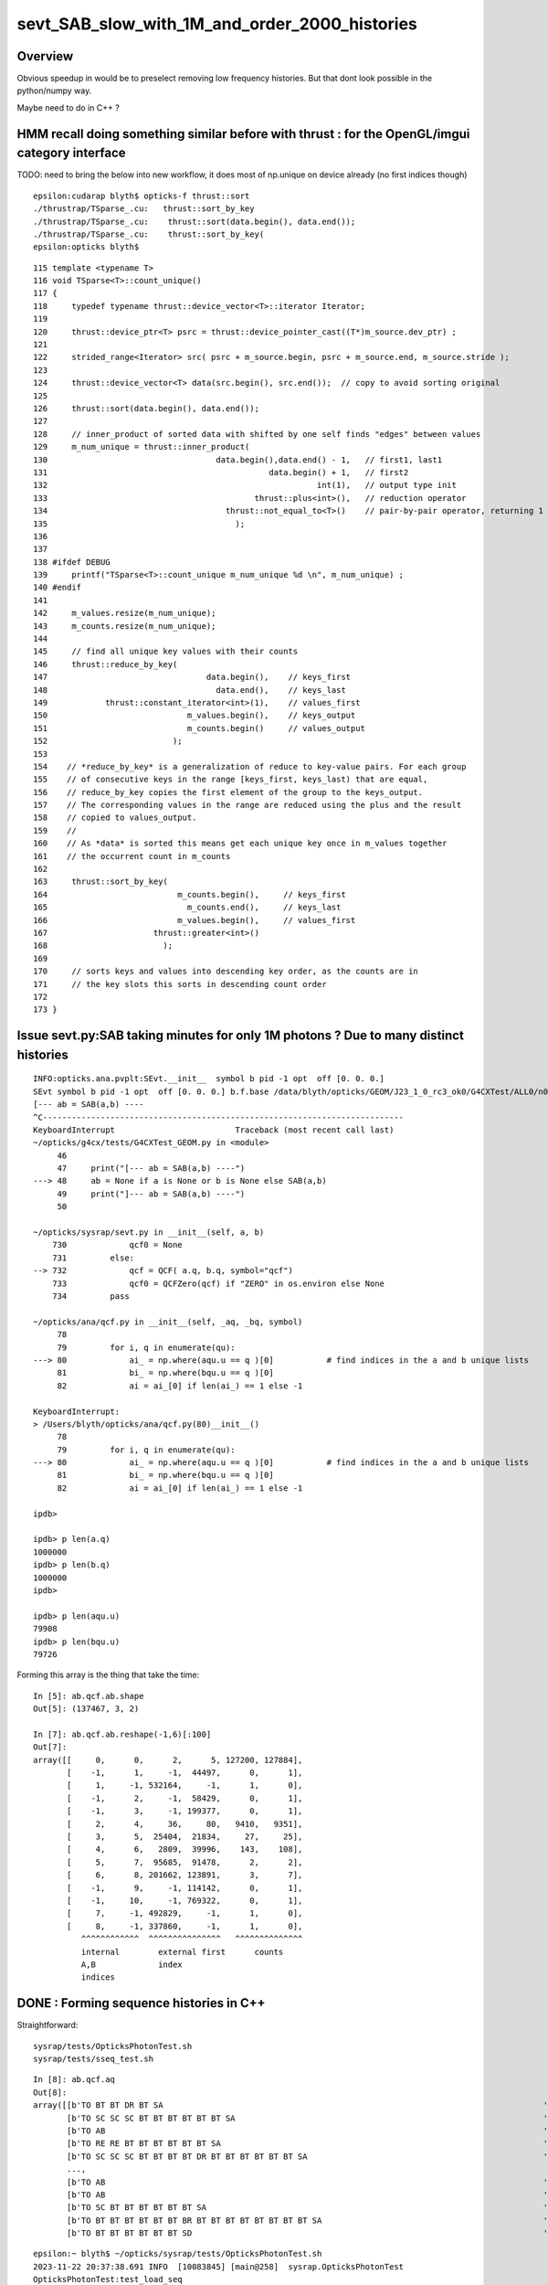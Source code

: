 sevt_SAB_slow_with_1M_and_order_2000_histories
================================================


Overview
----------

Obvious speedup in would be to preselect removing 
low frequency histories. But that dont look
possible in the python/numpy way.

Maybe need to do in C++ ?   



HMM recall doing something similar before with thrust : for the OpenGL/imgui category interface
--------------------------------------------------------------------------------------------------


TODO: need to bring the below into new workflow, it does most 
of np.unique on device already (no first indices though) 

::

    epsilon:cudarap blyth$ opticks-f thrust::sort 
    ./thrustrap/TSparse_.cu:   thrust::sort_by_key 
    ./thrustrap/TSparse_.cu:    thrust::sort(data.begin(), data.end());
    ./thrustrap/TSparse_.cu:    thrust::sort_by_key( 
    epsilon:opticks blyth$ 

::

    115 template <typename T>
    116 void TSparse<T>::count_unique()
    117 {
    118     typedef typename thrust::device_vector<T>::iterator Iterator;
    119 
    120     thrust::device_ptr<T> psrc = thrust::device_pointer_cast((T*)m_source.dev_ptr) ;
    121 
    122     strided_range<Iterator> src( psrc + m_source.begin, psrc + m_source.end, m_source.stride );
    123 
    124     thrust::device_vector<T> data(src.begin(), src.end());  // copy to avoid sorting original
    125 
    126     thrust::sort(data.begin(), data.end());
    127 
    128     // inner_product of sorted data with shifted by one self finds "edges" between values 
    129     m_num_unique = thrust::inner_product(
    130                                   data.begin(),data.end() - 1,   // first1, last1  
    131                                              data.begin() + 1,   // first2
    132                                                        int(1),   // output type init 
    133                                           thrust::plus<int>(),   // reduction operator
    134                                     thrust::not_equal_to<T>()    // pair-by-pair operator, returning 1 at edges 
    135                                       );
    136 
    137 
    138 #ifdef DEBUG
    139     printf("TSparse<T>::count_unique m_num_unique %d \n", m_num_unique) ;
    140 #endif
    141 
    142     m_values.resize(m_num_unique);
    143     m_counts.resize(m_num_unique);
    144 
    145     // find all unique key values with their counts
    146     thrust::reduce_by_key(
    147                                 data.begin(),    // keys_first
    148                                   data.end(),    // keys_last 
    149            thrust::constant_iterator<int>(1),    // values_first 
    150                             m_values.begin(),    // keys_output 
    151                             m_counts.begin()     // values_output
    152                          );
    153 
    154    // *reduce_by_key* is a generalization of reduce to key-value pairs. For each group
    155    // of consecutive keys in the range [keys_first, keys_last) that are equal,
    156    // reduce_by_key copies the first element of the group to the keys_output. 
    157    // The corresponding values in the range are reduced using the plus and the result
    158    // copied to values_output.
    159    //
    160    // As *data* is sorted this means get each unique key once in m_values together
    161    // the occurrent count in m_counts    
    162 
    163     thrust::sort_by_key(
    164                           m_counts.begin(),     // keys_first
    165                             m_counts.end(),     // keys_last 
    166                           m_values.begin(),     // values_first
    167                      thrust::greater<int>()
    168                        );
    169 
    170     // sorts keys and values into descending key order, as the counts are in 
    171     // the key slots this sorts in descending count order
    172 
    173 }




Issue sevt.py:SAB taking minutes for only 1M photons ? Due to many distinct histories
---------------------------------------------------------------------------------------


::

    INFO:opticks.ana.pvplt:SEvt.__init__  symbol b pid -1 opt  off [0. 0. 0.] 
    SEvt symbol b pid -1 opt  off [0. 0. 0.] b.f.base /data/blyth/opticks/GEOM/J23_1_0_rc3_ok0/G4CXTest/ALL0/n001 
    [--- ab = SAB(a,b) ----
    ^C---------------------------------------------------------------------------
    KeyboardInterrupt                         Traceback (most recent call last)
    ~/opticks/g4cx/tests/G4CXTest_GEOM.py in <module>
         46 
         47     print("[--- ab = SAB(a,b) ----")
    ---> 48     ab = None if a is None or b is None else SAB(a,b)
         49     print("]--- ab = SAB(a,b) ----")
         50 

    ~/opticks/sysrap/sevt.py in __init__(self, a, b)
        730             qcf0 = None
        731         else:
    --> 732             qcf = QCF( a.q, b.q, symbol="qcf")
        733             qcf0 = QCFZero(qcf) if "ZERO" in os.environ else None
        734         pass

    ~/opticks/ana/qcf.py in __init__(self, _aq, _bq, symbol)
         78 
         79         for i, q in enumerate(qu):
    ---> 80             ai_ = np.where(aqu.u == q )[0]           # find indices in the a and b unique lists
         81             bi_ = np.where(bqu.u == q )[0]
         82             ai = ai_[0] if len(ai_) == 1 else -1

    KeyboardInterrupt: 
    > /Users/blyth/opticks/ana/qcf.py(80)__init__()
         78 
         79         for i, q in enumerate(qu):
    ---> 80             ai_ = np.where(aqu.u == q )[0]           # find indices in the a and b unique lists
         81             bi_ = np.where(bqu.u == q )[0]
         82             ai = ai_[0] if len(ai_) == 1 else -1

    ipdb>               

    ipdb> p len(a.q)
    1000000
    ipdb> p len(b.q)
    1000000
    ipdb>

    ipdb> p len(aqu.u)
    79908
    ipdb> p len(bqu.u)
    79726



Forming this array is the thing that take the time::

    In [5]: ab.qcf.ab.shape
    Out[5]: (137467, 3, 2)

    In [7]: ab.qcf.ab.reshape(-1,6)[:100]
    Out[7]:
    array([[     0,      0,      2,      5, 127200, 127884],
           [    -1,      1,     -1,  44497,      0,      1],
           [     1,     -1, 532164,     -1,      1,      0],
           [    -1,      2,     -1,  58429,      0,      1],
           [    -1,      3,     -1, 199377,      0,      1],
           [     2,      4,     36,     80,   9410,   9351],
           [     3,      5,  25404,  21834,     27,     25],
           [     4,      6,   2809,  39996,    143,    108],
           [     5,      7,  95685,  91478,      2,      2],
           [     6,      8, 201662, 123891,      3,      7],
           [    -1,      9,     -1, 114142,      0,      1],
           [    -1,     10,     -1, 769322,      0,      1],
           [     7,     -1, 492829,     -1,      1,      0],
           [     8,     -1, 337860,     -1,      1,      0],
              ^^^^^^^^^^^^  ^^^^^^^^^^^^^^^   ^^^^^^^^^^^^^^
              internal        external first      counts  
              A,B             index
              indices




DONE : Forming sequence histories in C++
-----------------------------------------

Straightforward::

    sysrap/tests/OpticksPhotonTest.sh
    sysrap/tests/sseq_test.sh

::

    In [8]: ab.qcf.aq
    Out[8]:
    array([[b'TO BT BT DR BT SA                                                                               '],
           [b'TO SC SC SC BT BT BT BT BT BT SA                                                                '],
           [b'TO AB                                                                                           '],
           [b'TO RE RE BT BT BT BT BT BT SA                                                                   '],
           [b'TO SC SC SC BT BT BT BT DR BT BT BT BT BT BT SA                                                 '],
           ...,
           [b'TO AB                                                                                           '],
           [b'TO AB                                                                                           '],
           [b'TO SC BT BT BT BT BT BT SA                                                                      '],
           [b'TO BT BT BT BT BT BT BR BT BT BT BT BT BT BT BT SA                                              '],
           [b'TO BT BT BT BT BT BT SD                                                                         ']], dtype='|S96')

::

    epsilon:~ blyth$ ~/opticks/sysrap/tests/OpticksPhotonTest.sh
    2023-11-22 20:37:38.691 INFO  [10083845] [main@258]  sysrap.OpticksPhotonTest 
    OpticksPhotonTest:test_load_seq
     _path $TMP/GEOM/$GEOM/G4CXTest/ALL0/p001/seq.npy
     path  /data/blyth/opticks/GEOM/J23_1_0_rc3_ok0/G4CXTest/ALL0/p001/seq.npy
     a (1000000, 2, 2, )
    TO BT BT DR BT SA                                                                               
    TO SC SC SC BT BT BT BT BT BT SA                                                                
    TO AB                                                                                           
    TO RE RE BT BT BT BT BT BT SA                                                                   
    TO SC SC SC BT BT BT BT DR BT BT BT BT BT BT SA                                                 
    ...
    TO AB                                                                                           
    TO AB                                                                                           
    TO SC BT BT BT BT BT BT SA                                                                      
    TO BT BT BT BT BT BT BR BT BT BT BT BT BT BT BT SA                                              
    TO BT BT BT BT BT BT SD                                                                         
    epsilon:~ blyth$ 




Left field : use 128 bit big int
------------------------------------

::

    sysrap/tests/sbigint_test.cc
    sysrap/tests/sbigint_test.sh



